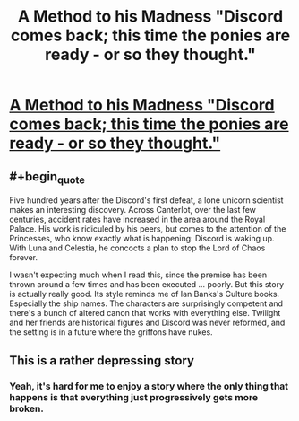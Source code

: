#+TITLE: A Method to his Madness "Discord comes back; this time the ponies are ready - or so they thought."

* [[https://www.fimfiction.net/story/46748/a-method-to-his-madness][A Method to his Madness "Discord comes back; this time the ponies are ready - or so they thought."]]
:PROPERTIES:
:Author: Lightwavers
:Score: 9
:DateUnix: 1572653317.0
:END:

** #+begin_quote
  Five hundred years after the Discord's first defeat, a lone unicorn scientist makes an interesting discovery. Across Canterlot, over the last few centuries, accident rates have increased in the area around the Royal Palace. His work is ridiculed by his peers, but comes to the attention of the Princesses, who know exactly what is happening: Discord is waking up. With Luna and Celestia, he concocts a plan to stop the Lord of Chaos forever.
#+end_quote

I wasn't expecting much when I read this, since the premise has been thrown around a few times and has been executed ... poorly. But this story is actually really good. Its style reminds me of Ian Banks's Culture books. Especially the ship names. The characters are surprisingly competent and there's a bunch of altered canon that works with everything else. Twilight and her friends are historical figures and Discord was never reformed, and the setting is in a future where the griffons have nukes.
:PROPERTIES:
:Author: Lightwavers
:Score: 4
:DateUnix: 1572653678.0
:END:


** This is a rather depressing story
:PROPERTIES:
:Author: OnlyEvonix
:Score: 2
:DateUnix: 1573956988.0
:END:

*** Yeah, it's hard for me to enjoy a story where the only thing that happens is that everything just progressively gets more broken.
:PROPERTIES:
:Author: aponty
:Score: 2
:DateUnix: 1574385885.0
:END:
